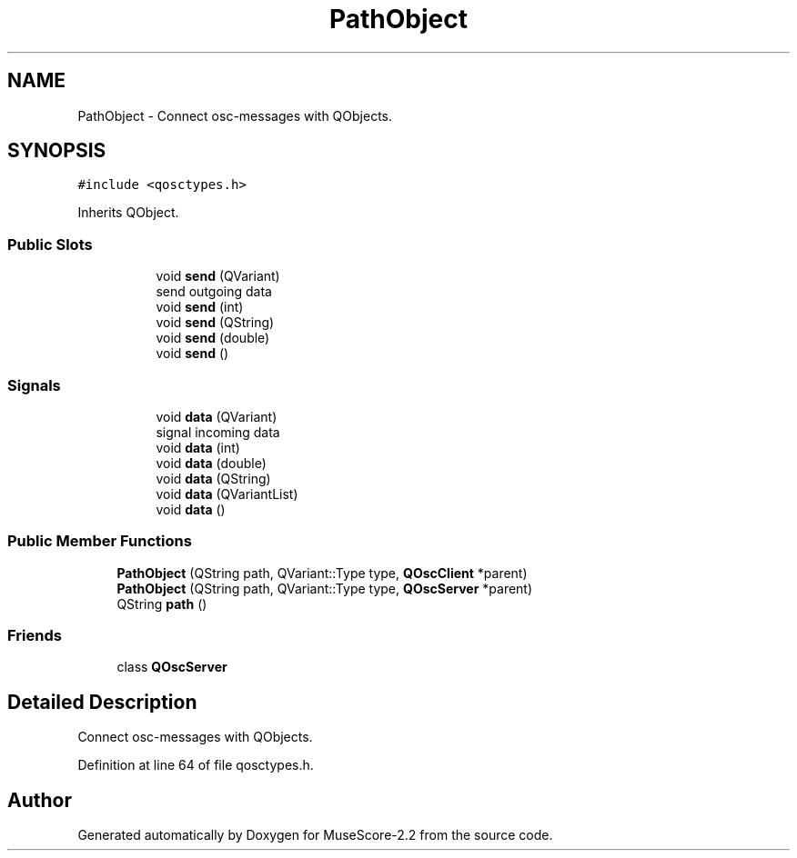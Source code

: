 .TH "PathObject" 3 "Mon Jun 5 2017" "MuseScore-2.2" \" -*- nroff -*-
.ad l
.nh
.SH NAME
PathObject \- Connect osc-messages with QObjects\&.  

.SH SYNOPSIS
.br
.PP
.PP
\fC#include <qosctypes\&.h>\fP
.PP
Inherits QObject\&.
.SS "Public Slots"

.PP
.RI "\fB\fP"
.br

.in +1c
.in +1c
.ti -1c
.RI "void \fBsend\fP (QVariant)"
.br
.RI "send outgoing data "
.ti -1c
.RI "void \fBsend\fP (int)"
.br
.ti -1c
.RI "void \fBsend\fP (QString)"
.br
.ti -1c
.RI "void \fBsend\fP (double)"
.br
.ti -1c
.RI "void \fBsend\fP ()"
.br
.in -1c
.in -1c
.SS "Signals"

.PP
.RI "\fB\fP"
.br

.in +1c
.in +1c
.ti -1c
.RI "void \fBdata\fP (QVariant)"
.br
.RI "signal incoming data "
.ti -1c
.RI "void \fBdata\fP (int)"
.br
.ti -1c
.RI "void \fBdata\fP (double)"
.br
.ti -1c
.RI "void \fBdata\fP (QString)"
.br
.ti -1c
.RI "void \fBdata\fP (QVariantList)"
.br
.ti -1c
.RI "void \fBdata\fP ()"
.br
.in -1c
.in -1c
.SS "Public Member Functions"

.in +1c
.ti -1c
.RI "\fBPathObject\fP (QString path, QVariant::Type type, \fBQOscClient\fP *parent)"
.br
.ti -1c
.RI "\fBPathObject\fP (QString path, QVariant::Type type, \fBQOscServer\fP *parent)"
.br
.ti -1c
.RI "QString \fBpath\fP ()"
.br
.in -1c
.SS "Friends"

.in +1c
.ti -1c
.RI "class \fBQOscServer\fP"
.br
.in -1c
.SH "Detailed Description"
.PP 
Connect osc-messages with QObjects\&. 
.PP
Definition at line 64 of file qosctypes\&.h\&.

.SH "Author"
.PP 
Generated automatically by Doxygen for MuseScore-2\&.2 from the source code\&.
